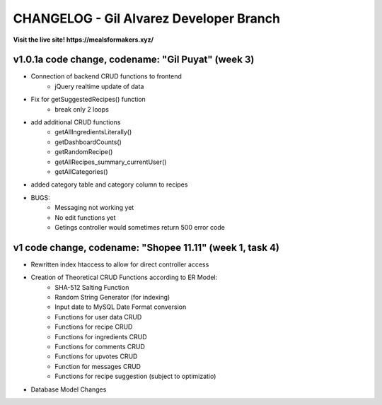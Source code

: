 ###################
CHANGELOG - Gil Alvarez Developer Branch
###################

**Visit the live site! https://mealsformakers.xyz/**

*******************
v1.0.1a code change, codename: "Gil Puyat" (week 3)
*******************

* Connection of backend CRUD functions to frontend
	* jQuery realtime update of data
* Fix for getSuggestedRecipes() function
	* break only 2 loops
* add additional CRUD functions
	* getAllIngredientsLiterally()
	* getDashboardCounts()
	* getRandomRecipe()
	* getAllRecipes_summary_currentUser()
	* getAllCategories()
* added category table and category column to recipes

* BUGS:
	* Messaging not working yet
	* No edit functions yet
	* Getings controller would sometimes return 500 error code


*******************
v1 code change, codename: "Shopee 11.11" (week 1, task 4)
*******************
* Rewritten index htaccess to allow for direct controller access
* Creation of Theoretical CRUD Functions according to ER Model:
	* SHA-512 Salting Function
	* Random String Generator (for indexing)
	* Input date to MySQL Date Format conversion
	* Functions for user data CRUD
	* Functions for recipe CRUD
	* Functions for ingredients CRUD
	* Functions for comments CRUD
	* Functions for upvotes CRUD
	* Function for messages CRUD
	* Functions for recipe suggestion (subject to optimizatio)
* Database Model Changes
